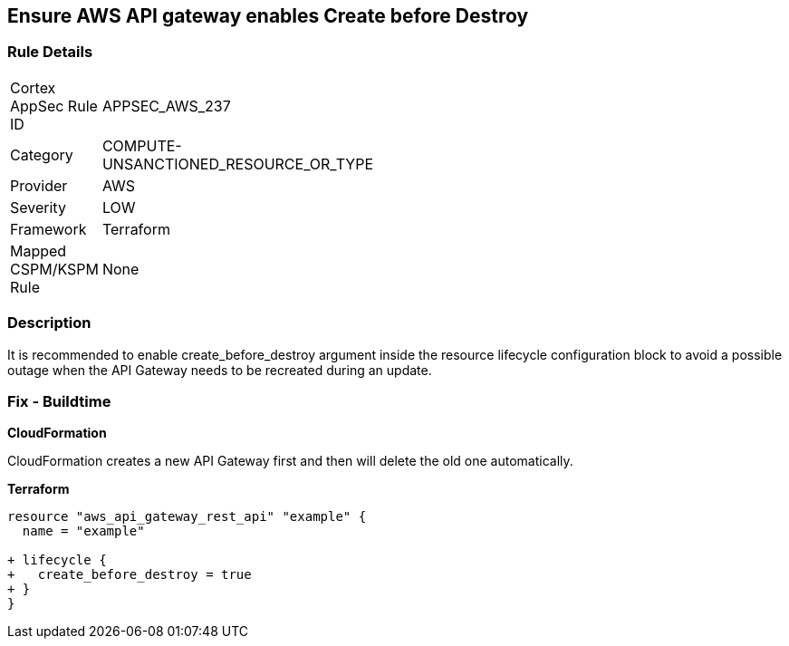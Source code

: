 == Ensure AWS API gateway enables Create before Destroy


=== Rule Details

[width=45%]
|===
|Cortex AppSec Rule ID |APPSEC_AWS_237
|Category |COMPUTE-UNSANCTIONED_RESOURCE_OR_TYPE
|Provider |AWS
|Severity |LOW
|Framework |Terraform
|Mapped CSPM/KSPM Rule |None
|===


=== Description 


It is recommended to enable create_before_destroy argument inside the resource lifecycle configuration block to avoid a possible outage when the API Gateway needs to be recreated during an update.

=== Fix - Buildtime


*CloudFormation* 


CloudFormation creates a new API Gateway first and then will delete the old one automatically.


*Terraform* 




[source,go]
----
resource "aws_api_gateway_rest_api" "example" {
  name = "example"

+ lifecycle {
+   create_before_destroy = true
+ }
}
----
